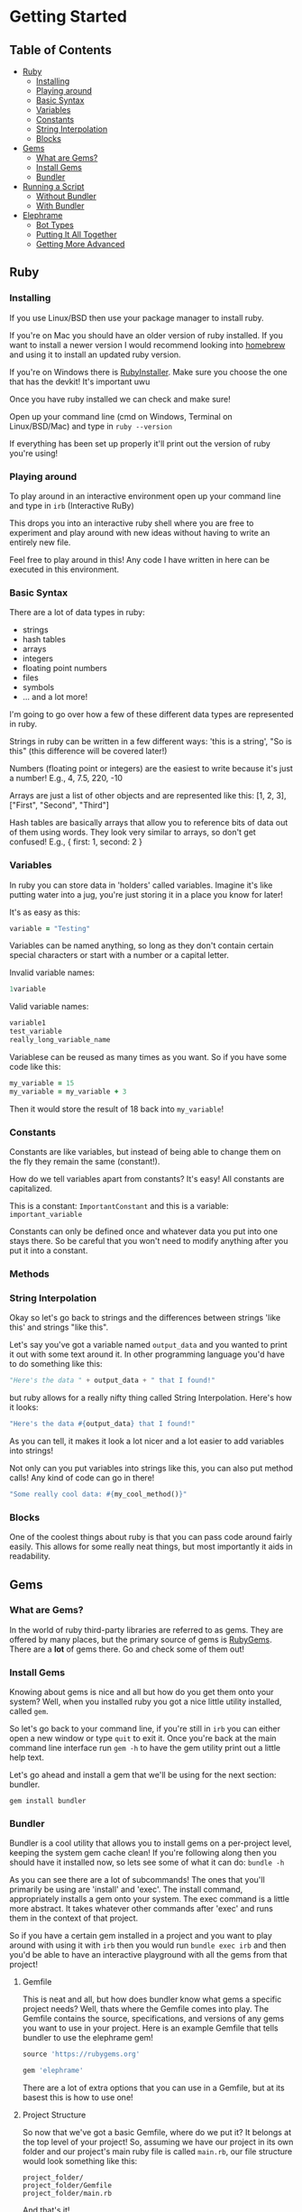 * Getting Started

** Table of Contents

- [[#ruby][Ruby]]
  + [[#installing][Installing]]
  + [[#playing-around][Playing around]]
  + [[#basic-syntax][Basic Syntax]]
  + [[#variables][Variables]]
  + [[#constants][Constants]]
  + [[#string-interpolation][String Interpolation]]
  + [[#blocks][Blocks]]
- [[#gems][Gems]]
  + [[#what-are-gems][What are Gems?]]
  + [[#install-gems][Install Gems]]
  + [[#bundler][Bundler]]
- [[#running-a-script][Running a Script]]
  + [[#without-bundler][Without Bundler]]
  + [[#with-bundler][With Bundler]]
- [[#elephrame][Elephrame]]
  + [[#bot-types][Bot Types]]
  + [[#putting-it-all-together][Putting It All Together]]
  + [[#getting-more-advanced][Getting More Advanced]]

** Ruby
:PROPERTIES:
:CUSTOM_ID: ruby
:END:

*** Installing
:PROPERTIES:
:CUSTOM_ID: installing
:END:
If you use Linux/BSD then use your package manager to install ruby.

If you're on Mac you should have an older version of ruby installed. If you want to install a newer version I would recommend looking into [[https://brew.sh][homebrew]] and using it to install an updated ruby version.

If you're on Windows there is [[https://rubyinstaller.org/downloads/][RubyInstaller]]. Make sure you choose the one that has the devkit! It's important uwu

Once you have ruby installed we can check and make sure!

Open up your command line (cmd on Windows, Terminal on Linux/BSD/Mac) and type in =ruby --version=

If everything has been set up properly it'll print out the version of ruby you're using!

*** Playing around
:PROPERTIES:
:CUSTOM_ID: playing-around
:END:
To play around in an interactive environment open up your command line and type in =irb=  (Interactive RuBy)

This drops you into an interactive ruby shell where you are free to experiment and play around with new ideas without having to write an entirely new file.

Feel free to play around in this! Any code I have written in here can be executed in this environment.

*** Basic Syntax
:PROPERTIES:
:CUSTOM_ID: basic-syntax
:END:
There are a lot of data types in ruby:

- strings
- hash tables
- arrays
- integers
- floating point numbers
- files
- symbols
- ... and a lot more!

I'm going to go over how a few of these different data types are represented in ruby.

Strings in ruby can be written in a few different ways: 'this is a string', "So is this"  (this difference will be covered later!)

Numbers (floating point or integers) are the easiest to write because it's just a number! E.g., 4, 7.5, 220, -10

Arrays are just a list of other objects and are represented like this: [1, 2, 3], ["First", "Second", "Third"]

Hash tables are basically arrays that allow you to reference bits of data out of them using words. They look very similar to arrays, so don't get confused! E.g., { first: 1, second: 2 }

*** Variables
:PROPERTIES:
:CUSTOM_ID: variables
:END:
In ruby you can store data in 'holders' called variables. Imagine it's like putting water into a jug, you're just storing it in a place you know for later!

It's as easy as this: 

#+BEGIN_SRC ruby
variable = "Testing"
#+END_SRC

Variables can be named anything, so long as they don't contain certain special characters or start with a number or a capital letter.

Invalid variable names:

#+BEGIN_SRC ruby
1variable
#+END_SRC

Valid variable names:

#+BEGIN_SRC ruby
variable1
test_variable
really_long_variable_name
#+END_SRC

Variablese can be reused as many times as you want. So if you have some code like this:

#+BEGIN_SRC ruby
my_variable = 15
my_variable = my_variable + 3
#+END_SRC

Then it would store the result of 18 back into =my_variable=! 

*** Constants
:PROPERTIES:
:CUSTOM_ID: constants
:END:
Constants are like variables, but instead of being able to change them on the fly they remain the same (constant!).

How do we tell variables apart from constants? It's easy! All constants are capitalized.

This is a constant: =ImportantConstant= and this is a variable: =important_variable=

Constants can only be defined once and whatever data you put into one stays there. So be careful that you won't need to modify anything after you put it into a constant.

*** Methods
:PROPERTIES:
:CUSTOM_ID: methods
:END:


*** String Interpolation
:PROPERTIES:
:CUSTOM_ID: string-interpolation
:END:
Okay so let's go back to strings and the differences between strings 'like this' and strings "like this".

Let's say you've got a variable named =output_data= and you wanted to print it out with some text around it.
In other programming language you'd have to do something like this: 

#+BEGIN_SRC python
"Here's the data " + output_data + " that I found!"
#+END_SRC

but ruby allows for a really nifty thing called String Interpolation. 
Here's how it looks:

#+BEGIN_SRC ruby
"Here's the data #{output_data} that I found!"
#+END_SRC

As you can tell, it makes it look a lot nicer and a lot easier to add variables into strings! 

Not only can you put variables into strings like this, you can also put method calls! Any kind of code can go in there! 

#+BEGIN_SRC ruby
"Some really cool data: #{my_cool_method()}"
#+END_SRC

*** Blocks
:PROPERTIES:
:CUSTOM_ID: blocks
:END:
One of the coolest things about ruby is that you can pass code around fairly easily. This allows for some really neat things, but most importantly it aids in readability.



** Gems
:PROPERTIES:
:CUSTOM_ID: gems
:END:

*** What are Gems?
:PROPERTIES:
:CUSTOM_ID: what-are-gems
:END:
In the world of ruby third-party libraries are referred to as gems. They are offered by many places, but the primary source of gems is [[https://rubygems.org][RubyGems]]. There are a *lot* of gems there. Go and check some of them out!

*** Install Gems
:PROPERTIES:
:CUSTOM_ID: install-gems
:END:
Knowing about gems is nice and all but how do you get them onto your system? Well, when you installed ruby you got a nice little utility installed, called =gem=. 

So let's go back to your command line, if you're still in =irb= you can either open a new window or type =quit= to exit it. Once you're back at the main command line interface run =gem -h= to have the gem utility print out a little help text.

Let's go ahead and install a gem that we'll be using for the next section: bundler.

=gem install bundler=

*** Bundler
:PROPERTIES:
:CUSTOM_ID: bundler
:END:
Bundler is a cool utility that allows you to install gems on a per-project level, keeping the system gem cache clean! If you're following along then you should have it installed now, so lets see some of what it can do: =bundle -h=

As you can see there are a lot of subcommands! The ones that you'll primarily be using are 'install' and 'exec'. The install command, appropriately installs a gem onto your system. The exec command is a little more abstract. It takes whatever other commands after 'exec' and runs them in the context of that project. 

So if you have a certain gem installed in a project and you want to play around with using it with =irb= then you would run =bundle exec irb= and then you'd be able to have an interactive playground with all the gems from that project! 

**** Gemfile
:PROPERTIES:
:CUSTOM_ID: gemfile
:END:
This is neat and all, but how does bundler know what gems a specific project needs? Well, thats where the Gemfile comes into play. The Gemfile contains the source, specifications, and versions of any gems you want to use in your project. Here is an example Gemfile that tells bundler to use the elephrame gem!

#+BEGIN_SRC ruby
source 'https://rubygems.org'

gem 'elephrame'
#+END_SRC

There are a lot of extra options that you can use in a Gemfile, but at its basest this is how to use one!

**** Project Structure
:PROPERTIES:
:CUSTOM_ID: project-structure
:END:
So now that we've got a basic Gemfile, where do we put it? It belongs at the top level of your project! So, assuming we have our project in its own folder and our project's main ruby file is called =main.rb=, our file structure would look something like this:

#+BEGIN_SRC
project_folder/
project_folder/Gemfile
project_folder/main.rb
#+END_SRC

And that's it!

After you have your project setup like this, you need to tell bundler to install your gems. To do that all you have to do is have your project opened in your command line and run =bundle install= and it'll get the rest set up properly!

** Running a script
:PROPERTIES:
:CUSTOM_ID: running-a-script
:END:
After you've put all the work into a cool app or project you'd want to be able to run it right? Since ruby is an interpreted language it doesn't need to be compiled before we execute it. However, this also means that we can't just execute our new program, we have to tell the ruby interpretor to read the file and start executing it.

Both of the following examples assume a project strutcure like the above.

*** Without Bundler
:PROPERTIES:
:CUSTOM_ID: without-bundler
:END:
If your project does not use bundler then there are a few steps you don't have to take, so we can just jump right to executing the script.

Open your command line interface, go to your project's folder and execute: =ruby main.rb=


*** With Bundler
:PROPERTIES:
:CUSTOM_ID: with-bundler
:END:
If your project does use bundler then we have to first make sure that all of your gem dependecies are up to date: =bundle install=

Once that finishes, open your command line interface, go to your project's folder and execute: =bundle exec ruby main.rb=

We use =bundle exec= because we need ruby to run in the context of the project and use the gems that the project needs.


** Elephrame
:PROPERTIES:
:CUSTOM_ID: elephrame
:END:

elephrame is a high level framework for creating bots for mastodon/pleroma. It abstracts away a lot of the routines that a bot developer would have to write in order to get started, providing 'templates' that you can overwrite with your own custom functionality.

*** Abstraction
:PROPERTIES:
:CUSTOM_ID: abstraction
:END:



*** Bot Types
:PROPERTIES:
:CUSTOM_ID: bot-types
:END:

elephrame has many different types of bots, here's a list of the different types and their intended purposes:

- Periodic: posts statuses on a specific schedule or interval
- Interact: provides ways to call code when an account gets an interaction (boost, favorite, reply, follow)
- PeriodInteract: combines the above two functionalities
- Command: provides an easy way to create bots that wait for specific commands before doing anything ('!help', '!update', etc.)
- Watcher: watches a specific timeline (global, local, hashtag, home) for updates and runs code when it sees posts
- TraceryBot: very similar to PeriodInteract, except it provides shortcuts for using tracery style grammar files
- EbooksBot: scans all posts from an account or accounts and generates new posts/replies based off of that input
- Markov-bot: scans a text file and generates posts/replies based off of that input

*** Putting It All Together
:PROPERTIES:
:CUSTOM_ID: putting-it-all-together
:END:

Okay! Enough explanation, lets create a bot!

Assuming you have ruby installed and set up properly, create a folder to hold your files. I'll name mine =getting-started-example=

Once the folder is created, lets go and create our Gemfile. Open your text editor and create a new file in your folder named =Gemfile= and inside of it put the following:

#+BEGIN_SRC ruby
source 'https://rubygems.org'

gem 'elephrame'
#+END_SRC

Once you have done that, make sure you save it and open up your command line. You'll want to go to your project folder, and once there do a quick =bundle install=

That will install your gems that you've specified in your Gemfile. Your project folder should look something like this (I'm going to use my folder name, just pretend it's yours!):

#+BEGIN_SRC
getting-started-example/
getting-started-example/Gemfile
getting-started-example/Gemfile.lock
#+END_SRC

Now, back in your text editor, create a new file in your folder called =main.rb= and enter this into it (don't worry, we'll go over it line by line in a second):

#+BEGIN_SRC ruby
require 'elephrame'

ExampleBot = Elephrame::Bots::Periodic.new '10s'

ExampleBot.run do |bot|
  bot.post("Hello, world!")
end
#+END_SRC

Let's break that down!

#+BEGIN_SRC ruby
require 'elephrame'
#+END_SRC

This first line loads the elephrame library. We call the process whereby ruby loads an external library =requiring= that library. When you =require= a library it gets loaded into the current ruby process and allows us to use code that is a part of it. Usually you'll want to keep any =require= statements at the top of your ruby programs, so that anyone who reads through your code knows what all is bring loaded! 

#+BEGIN_SRC ruby
ExampleBot = Elephrame::Bots::Periodic.new '10s'
#+END_SRC

This second line shows us creating a new Periodic bot (=Elephrame::Bots::Periodic.new=), passing it ='10s'= and assigning it to the constant =ExampleBot=. In ruby objects can 'live' in a 'package'. 'Packages' are like folders in your filesystem, however instead of being separated with an '/' or '\' they're separated with '::'. So one way to look at this is 'use the Periodic object in the Bots folder of Elephrame'. The =.new= at the end is saying 'create a new instance of this object'. We're passing in ='10s'= because a Periodic bot needs to know how often it needs to post, this is saying 'post every 10 seconds'. 

Putting all of that together: "create a new instance of the Periodic object from the Bots folder of Elephrame, tell it to post every 10 seconds, and put that bot inside of ExampleBot"

#+BEGIN_SRC ruby
ExampleBot.run do |bot|
  bot.post("Hello, world!")
end
#+END_SRC

Now we're getting to the tricky parts! =ExampleBot.run= is a method that takes a block which is what elephrame does when it runs the bot. So, like explained above, we do a block (the =do ... end= parts). This block passes out a parameter which gives us access to the bot letting us post, among other things! The next line, =bot.post("Hello, world!")= is the logic that runs every time the bot is supposed to run. It tells the framework to simply post the status "Hello, world!". There are many options that the =post= method supports, but for this simple case just providing the status to post will do.

Now that we've gone over it, make sure you save it! Your project folder should now look something like this:

#+BEGIN_SRC
getting-started-example/
getting-started-example/Gemfile
getting-started-example/Gemfile.lock
getting-started-example/main.rb
#+END_SRC

Now that we've got all of the files set up, we need to get our bot's token! Without a token our bot can't make or read posts. Open Mastodon (it can be your account for now, but I would encourage you to make a separate account for your bot once it's finished), and open the settings. There will be an option on the side for 'Development' settings. Open that, and then generate a new application token. Set the name to "My Elephrame Example", leaving the homepage blank and the redirect URI set to the default. You can give the bot any permissions you want, but this example bot needs (at least) the write:status permission. Once you've filled out the necessary fields go and click 'save' at the bottom. It will take you back to the main development menu, except your newly created application will be an option to click. Go ahead and click on it and copy the access token it shows. This token is very special and is what allows your bot to connect to Mastodon!

Open up your command line, and run the following in your project folder:

Linux/MacOS: ~INSTANCE="https://your.instance" TOKEN="yourToken" bundle exec ruby main.rb~

Windows:

#+BEGIN_SRC bat
set INSTANCE=https://your.instance
set TOKEN=yourToken
bundle exec ruby main.rb
#+END_SRC


If everything worked properly then running these commands will cause your command line to appear to hang up, as though it's waiting for input. That means your bot is working!

If you have your Mastodon account open (the account you got the token from) then after 10 seconds you should see a post from your account saying "Hello, World!". Since this is the only code our bot has it will continue posting this every 10 seconds forever.

Congratulations! You've made your first Mastodon bot! :3

*** Getting More Advanced
:PROPERTIES:
:CUSTOM_ID: getting-more-advanced
:END:

